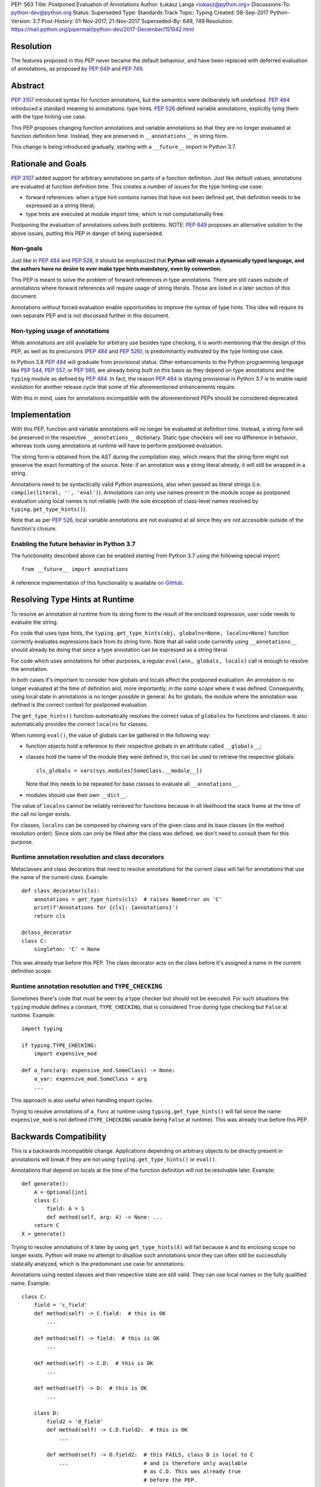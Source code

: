 PEP: 563
Title: Postponed Evaluation of Annotations
Author: Łukasz Langa <lukasz@python.org>
Discussions-To: python-dev@python.org
Status: Superseded
Type: Standards Track
Topic: Typing
Created: 08-Sep-2017
Python-Version: 3.7
Post-History: 01-Nov-2017, 21-Nov-2017
Superseded-By: 649, 749
Resolution: https://mail.python.org/pipermail/python-dev/2017-December/151042.html


Resolution
==========

The features proposed in this PEP never became the default behaviour,
and have been replaced with deferred evaluation of annotations,
as proposed by :pep:`649` and :pep:`749`.


Abstract
========

:pep:`3107` introduced syntax for function annotations, but the semantics
were deliberately left undefined.  :pep:`484` introduced a standard meaning
to annotations: type hints.  :pep:`526` defined variable annotations,
explicitly tying them with the type hinting use case.

This PEP proposes changing function annotations and variable annotations
so that they are no longer evaluated at function definition time.
Instead, they are preserved in ``__annotations__`` in string form.

This change is being introduced gradually, starting with a
``__future__`` import in Python 3.7.


Rationale and Goals
===================

:pep:`3107` added support for arbitrary annotations on parts of a function
definition.  Just like default values, annotations are evaluated at
function definition time.  This creates a number of issues for the type
hinting use case:

* forward references: when a type hint contains names that have not been
  defined yet, that definition needs to be expressed as a string
  literal;

* type hints are executed at module import time, which is not
  computationally free.

Postponing the evaluation of annotations solves both problems.
NOTE: :pep:`649` proposes an alternative solution to the above issues,
putting this PEP in danger of being superseded.

Non-goals
---------

Just like in :pep:`484` and :pep:`526`, it should be emphasized that **Python
will remain a dynamically typed language, and the authors have no desire
to ever make type hints mandatory, even by convention.**

This PEP is meant to solve the problem of forward references in type
annotations.  There are still cases outside of annotations where
forward references will require usage of string literals.  Those are
listed in a later section of this document.

Annotations without forced evaluation enable opportunities to improve
the syntax of type hints.  This idea will require its own separate PEP
and is not discussed further in this document.

Non-typing usage of annotations
-------------------------------

While annotations are still available for arbitrary use besides type
checking, it is worth mentioning that the design of this PEP, as well
as its precursors (:pep:`484` and :pep:`526`), is predominantly motivated by
the type hinting use case.

In Python 3.8 :pep:`484` will graduate from provisional status.  Other
enhancements to the Python programming language like :pep:`544`, :pep:`557`,
or :pep:`560`, are already being built on this basis as they depend on
type annotations and the ``typing`` module as defined by :pep:`484`.
In fact, the reason :pep:`484` is staying provisional in Python 3.7 is to
enable rapid evolution for another release cycle that some of the
aforementioned enhancements require.

With this in mind, uses for annotations incompatible with the
aforementioned PEPs should be considered deprecated.


Implementation
==============

With this PEP, function and variable annotations will no longer be
evaluated at definition time.  Instead, a string form will be preserved
in the respective ``__annotations__`` dictionary.  Static type checkers
will see no difference in behavior, whereas tools using annotations at
runtime will have to perform postponed evaluation.

The string form is obtained from the AST during the compilation step,
which means that the string form might not preserve the exact formatting
of the source.  Note: if an annotation was a string literal already, it
will still be wrapped in a string.

Annotations need to be syntactically valid Python expressions, also when
passed as literal strings (i.e. ``compile(literal, '', 'eval')``).
Annotations can only use names present in the module scope as postponed
evaluation using local names is not reliable (with the sole exception of
class-level names resolved by ``typing.get_type_hints()``).

Note that as per :pep:`526`, local variable annotations are not evaluated
at all since they are not accessible outside of the function's closure.

Enabling the future behavior in Python 3.7
------------------------------------------

The functionality described above can be enabled starting from Python
3.7 using the following special import::

    from __future__ import annotations

A reference implementation of this functionality is available
`on GitHub <https://github.com/python/cpython/pull/4390>`_.


Resolving Type Hints at Runtime
===============================

To resolve an annotation at runtime from its string form to the result
of the enclosed expression, user code needs to evaluate the string.

For code that uses type hints, the
``typing.get_type_hints(obj, globalns=None, localns=None)`` function
correctly evaluates expressions back from its string form.  Note that
all valid code currently using ``__annotations__`` should already be
doing that since a type annotation can be expressed as a string literal.

For code which uses annotations for other purposes, a regular
``eval(ann, globals, locals)`` call is enough to resolve the
annotation.

In both cases it's important to consider how globals and locals affect
the postponed evaluation.  An annotation is no longer evaluated at the
time of definition and, more importantly, *in the same scope* where it
was defined.  Consequently, using local state in annotations is no
longer possible in general.  As for globals, the module where the
annotation was defined is the correct context for postponed evaluation.

The ``get_type_hints()`` function automatically resolves the correct
value of ``globalns`` for functions and classes.  It also automatically
provides the correct ``localns`` for classes.

When running ``eval()``,
the value of globals can be gathered in the following way:

* function objects hold a reference to their respective globals in an
  attribute called ``__globals__``;

* classes hold the name of the module they were defined in, this can be
  used to retrieve the respective globals::

    cls_globals = vars(sys.modules[SomeClass.__module__])

  Note that this needs to be repeated for base classes to evaluate all
  ``__annotations__``.

* modules should use their own ``__dict__``.

The value of ``localns`` cannot be reliably retrieved for functions
because in all likelihood the stack frame at the time of the call no
longer exists.

For classes, ``localns`` can be composed by chaining vars of the given
class and its base classes (in the method resolution order).  Since slots
can only be filled after the class was defined, we don't need to consult
them for this purpose.

Runtime annotation resolution and class decorators
--------------------------------------------------

Metaclasses and class decorators that need to resolve annotations for
the current class will fail for annotations that use the name of the
current class.  Example::

    def class_decorator(cls):
        annotations = get_type_hints(cls)  # raises NameError on 'C'
        print(f'Annotations for {cls}: {annotations}')
        return cls

    @class_decorator
    class C:
        singleton: 'C' = None

This was already true before this PEP.  The class decorator acts on
the class before it's assigned a name in the current definition scope.

Runtime annotation resolution and ``TYPE_CHECKING``
---------------------------------------------------

Sometimes there's code that must be seen by a type checker but should
not be executed.  For such situations the ``typing`` module defines a
constant, ``TYPE_CHECKING``, that is considered ``True`` during type
checking but ``False`` at runtime.  Example::

  import typing

  if typing.TYPE_CHECKING:
      import expensive_mod

  def a_func(arg: expensive_mod.SomeClass) -> None:
      a_var: expensive_mod.SomeClass = arg
      ...

This approach is also useful when handling import cycles.

Trying to resolve annotations of ``a_func`` at runtime using
``typing.get_type_hints()`` will fail since the name ``expensive_mod``
is not defined (``TYPE_CHECKING`` variable being ``False`` at runtime).
This was already true before this PEP.


Backwards Compatibility
=======================

This is a backwards incompatible change.  Applications depending on
arbitrary objects to be directly present in annotations will break
if they are not using ``typing.get_type_hints()`` or ``eval()``.

Annotations that depend on locals at the time of the function
definition will not be resolvable later.  Example::

    def generate():
        A = Optional[int]
        class C:
            field: A = 1
            def method(self, arg: A) -> None: ...
        return C
    X = generate()

Trying to resolve annotations of ``X`` later by using
``get_type_hints(X)`` will fail because ``A`` and its enclosing scope no
longer exists.  Python will make no attempt to disallow such annotations
since they can often still be successfully statically analyzed, which is
the predominant use case for annotations.

Annotations using nested classes and their respective state are still
valid.  They can use local names or the fully qualified name.  Example::

    class C:
        field = 'c_field'
        def method(self) -> C.field:  # this is OK
            ...

        def method(self) -> field:  # this is OK
            ...

        def method(self) -> C.D:  # this is OK
            ...

        def method(self) -> D:  # this is OK
            ...

        class D:
            field2 = 'd_field'
            def method(self) -> C.D.field2:  # this is OK
                ...

            def method(self) -> D.field2:  # this FAILS, class D is local to C
                ...                        # and is therefore only available
                                           # as C.D. This was already true
                                           # before the PEP.

            def method(self) -> field2:  # this is OK
                ...

            def method(self) -> field:  # this FAILS, field is local to C and
                                        # is therefore not visible to D unless
                                        # accessed as C.field. This was already
                                        # true before the PEP.

In the presence of an annotation that isn't a syntactically valid
expression, SyntaxError is raised at compile time.  However, since names
aren't resolved at that time, no attempt is made to validate whether
used names are correct or not.

Deprecation policy
------------------

Starting with Python 3.7, a ``__future__`` import is required to use the
described functionality.  No warnings are raised.

NOTE: Whether this will eventually become the default behavior is currently unclear
pending decision on :pep:`649`.  In any case, use of annotations that depend upon
their eager evaluation is incompatible with both proposals and is no longer
supported.

Forward References
==================

Deliberately using a name before it was defined in the module is called
a forward reference.  For the purpose of this section, we'll call
any name imported or defined within a ``if TYPE_CHECKING:`` block
a forward reference, too.

This PEP addresses the issue of forward references in *type annotations*.
The use of string literals will no longer be required in this case.
However, there are APIs in the ``typing`` module that use other syntactic
constructs of the language, and those will still require working around
forward references with string literals.  The list includes:

* type definitions::

    T = TypeVar('T', bound='<type>')
    UserId = NewType('UserId', '<type>')
    Employee = NamedTuple('Employee', [('name', '<type>'), ('id', '<type>')])

* aliases::

    Alias = Optional['<type>']
    AnotherAlias = Union['<type>', '<type>']
    YetAnotherAlias = '<type>'

* casting::

    cast('<type>', value)

* base classes::

    class C(Tuple['<type>', '<type>']): ...

Depending on the specific case, some of the cases listed above might be
worked around by placing the usage in a ``if TYPE_CHECKING:`` block.
This will not work for any code that needs to be available at runtime,
notably for base classes and casting.  For named tuples, using the new
class definition syntax introduced in Python 3.6 solves the issue.

In general, fixing the issue for *all* forward references requires
changing how module instantiation is performed in Python, from the
current single-pass top-down model.  This would be a major change in the
language and is out of scope for this PEP.


Rejected Ideas
==============

Keeping the ability to use function local state when defining annotations
-------------------------------------------------------------------------

With postponed evaluation, this would require keeping a reference to
the frame in which an annotation got created.  This could be achieved
for example by storing all annotations as lambdas instead of strings.

This would be prohibitively expensive for highly annotated code as the
frames would keep all their objects alive. That includes predominantly
objects that won't ever be accessed again.

To be able to address class-level scope, the lambda approach would
require a new kind of cell in the interpreter.  This would proliferate
the number of types that can appear in ``__annotations__``, as well as
wouldn't be as introspectable as strings.

Note that in the case of nested classes, the functionality to get the
effective "globals" and "locals" at definition time is provided by
``typing.get_type_hints()``.

If a function generates a class or a function with annotations that
have to use local variables, it can populate the given generated
object's ``__annotations__`` dictionary directly, without relying on
the compiler.

Disallowing local state usage for classes, too
----------------------------------------------

This PEP originally proposed limiting names within annotations to only
allow names from the model-level scope, including for classes.  The
author argued this makes name resolution unambiguous, including in cases
of conflicts between local names and module-level names.

This idea was ultimately rejected in case of classes.  Instead,
``typing.get_type_hints()`` got modified to populate the local namespace
correctly if class-level annotations are needed.

The reasons for rejecting the idea were that it goes against the
intuition of how scoping works in Python, and would break enough
existing type annotations to make the transition cumbersome.  Finally,
local scope access is required for class decorators to be able to
evaluate type annotations. This is because class decorators are applied
before the class receives its name in the outer scope.

Introducing a new dictionary for the string literal form instead
----------------------------------------------------------------

Yury Selivanov shared the following idea:

1. Add a new special attribute to functions: ``__annotations_text__``.

2. Make ``__annotations__`` a lazy dynamic mapping, evaluating
   expressions from the corresponding key in ``__annotations_text__``
   just-in-time.

This idea is supposed to solve the backwards compatibility issue,
removing the need for a new ``__future__`` import.  Sadly, this is not
enough.  Postponed evaluation changes which state the annotation has
access to.  While postponed evaluation fixes the forward reference
problem, it also makes it impossible to access function-level locals
anymore.  This alone is a source of backwards incompatibility which
justifies a deprecation period.

A ``__future__`` import is an obvious and explicit indicator of opting
in for the new functionality.  It also makes it trivial for external
tools to recognize the difference between a Python files using the old
or the new approach.  In the former case, that tool would recognize that
local state access is allowed, whereas in the latter case it would
recognize that forward references are allowed.

Finally, just-in-time evaluation in ``__annotations__`` is an
unnecessary step if ``get_type_hints()`` is used later.

Dropping annotations with -O
----------------------------

There are two reasons this is not satisfying for the purpose of this
PEP.

First, this only addresses runtime cost, not forward references, those
still cannot be safely used in source code.  A library maintainer would
never be able to use forward references since that would force the
library users to use this new hypothetical -O switch.

Second, this throws the baby out with the bath water. Now *no* runtime
annotation use can be performed.  :pep:`557` is one example of a recent
development where evaluating type annotations at runtime is useful.

All that being said, a granular -O option to drop annotations is
a possibility in the future, as it's conceptually compatible with
existing -O behavior (dropping docstrings and assert statements).  This
PEP does not invalidate the idea.

Passing string literals in annotations verbatim to ``__annotations__``
----------------------------------------------------------------------

This PEP originally suggested directly storing the contents of a string
literal under its respective key in ``__annotations__``.  This was
meant to simplify support for runtime type checkers.

Mark Shannon pointed out this idea was flawed since it wasn't handling
situations where strings are only part of a type annotation.

The inconsistency of it was always apparent but given that it doesn't
fully prevent cases of double-wrapping strings anyway, it is not worth
it.

Making the name of the future import more verbose
-------------------------------------------------

Instead of requiring the following import::

    from __future__ import annotations

the PEP could call the feature more explicitly, for example
``string_annotations``, ``stringify_annotations``,
``annotation_strings``, ``annotations_as_strings``, ``lazy_annotations``,
``static_annotations``, etc.

The problem with those names is that they are very verbose.  Each of
them besides ``lazy_annotations`` would constitute the longest future
feature name in Python.  They are long to type and harder to remember
than the single-word form.

There is precedence of a future import name that sounds overly generic
but in practice was obvious to users as to what it does::

    from __future__ import division


Prior discussion
================

In PEP 484
----------

The forward reference problem was discussed when :pep:`484` was originally
drafted, leading to the following statement in the document:

    A compromise is possible where a ``__future__`` import could enable
    turning *all* annotations in a given module into string literals, as
    follows::

      from __future__ import annotations

      class ImSet:
          def add(self, a: ImSet) -> List[ImSet]: ...

      assert ImSet.add.__annotations__ == {
          'a': 'ImSet', 'return': 'List[ImSet]'
      }

    Such a ``__future__`` import statement may be proposed in a separate
    PEP.

python/typing#400
-----------------

The problem was discussed at length on the typing module's GitHub
project, under `Issue 400 <https://github.com/python/typing/issues/400>`_.
The problem statement there includes critique of generic types requiring
imports from ``typing``.  This tends to be confusing to
beginners:

    Why this::

        from typing import List, Set
        def dir(o: object = ...) -> List[str]: ...
        def add_friends(friends: Set[Friend]) -> None: ...

    But not this::

        def dir(o: object = ...) -> list[str]: ...
        def add_friends(friends: set[Friend]) -> None ...

    Why this::

        up_to_ten = list(range(10))
        friends = set()

    But not this::

        from typing import List, Set
        up_to_ten = List[int](range(10))
        friends = Set[Friend]()

While typing usability is an interesting problem, it is out of scope
of this PEP.  Specifically, any extensions of the typing syntax
standardized in :pep:`484` will require their own respective PEPs and
approval.

Issue 400 ultimately suggests postponing evaluation of annotations and
keeping them as strings in ``__annotations__``, just like this PEP
specifies.  This idea was received well.  Ivan Levkivskyi supported
using the ``__future__`` import and suggested unparsing the AST in
``compile.c``.  Jukka Lehtosalo pointed out that there are some cases
of forward references where types are used outside of annotations and
postponed evaluation will not help those.  For those cases using the
string literal notation would still be required.  Those cases are
discussed briefly in the "Forward References" section of this PEP.

The biggest controversy on the issue was Guido van Rossum's concern
that untokenizing annotation expressions back to their string form has
no precedent in the Python programming language and feels like a hacky
workaround.  He said:

    One thing that comes to mind is that it's a very random change to
    the language.  It might be useful to have a more compact way to
    indicate deferred execution of expressions (using less syntax than
    ``lambda:``).  But why would the use case of type annotations be so
    all-important to change the language to do it there first (rather
    than proposing a more general solution), given that there's already
    a solution for this particular use case that requires very minimal
    syntax?

Eventually, Ethan Smith and schollii voiced that feedback gathered
during PyCon US suggests that the state of forward references needs
fixing.  Guido van Rossum suggested coming back to the ``__future__``
idea, pointing out that to prevent abuse, it's important for the
annotations to be kept both syntactically valid and evaluating correctly
at runtime.

First draft discussion on python-ideas
--------------------------------------

Discussion happened largely in two threads, `the original announcement
<https://mail.python.org/pipermail/python-ideas/2017-September/thread.html#47031>`_
and a follow-up called `PEP 563 and expensive backwards compatibility
<https://mail.python.org/pipermail/python-ideas/2017-September/thread.html#47108>`_.

The PEP received rather warm feedback (4 strongly in favor,
2 in favor with concerns, 2 against). The biggest voice of concern on
the former thread being Steven D'Aprano's review stating that the
problem definition of the PEP doesn't justify breaking backwards
compatibility.  In this response Steven seemed mostly concerned about
Python no longer supporting evaluation of annotations that depended on
local function/class state.

A few people voiced concerns that there are libraries using annotations
for non-typing purposes.  However, none of the named libraries would be
invalidated by this PEP.  They do require adapting to the new
requirement to call ``eval()`` on the annotation with the correct
``globals`` and ``locals`` set.

This detail about ``globals`` and ``locals`` having to be correct was
picked up by a number of commenters.  Alyssa (Nick) Coghlan benchmarked turning
annotations into lambdas instead of strings, sadly this proved to be
much slower at runtime than the current situation.

The latter thread was started by Jim J. Jewett who stressed that
the ability to properly evaluate annotations is an important requirement
and backwards compatibility in that regard is valuable.  After some
discussion he admitted that side effects in annotations are a code smell
and modal support to either perform or not perform evaluation is
a messy solution.  His biggest concern remained loss of functionality
stemming from the evaluation restrictions on global and local scope.

Alyssa Coghlan pointed out that some of those evaluation restrictions from
the PEP could be lifted by a clever implementation of an evaluation
helper, which could solve self-referencing classes even in the form of a
class decorator.  She suggested the PEP should provide this helper
function in the standard library.

Second draft discussion on python-dev
-------------------------------------

Discussion happened mainly in the `announcement thread <https://mail.python.org/pipermail/python-dev/2017-November/150062.html>`_,
followed by a brief discussion under `Mark Shannon's post
<https://mail.python.org/pipermail/python-dev/2017-November/150637.html>`_.

Steven D'Aprano was concerned whether it's acceptable for typos to be
allowed in annotations after the change proposed by the PEP.  Brett
Cannon responded that type checkers and other static analyzers (like
linters or programming text editors) will catch this type of error.
Jukka Lehtosalo added that this situation is analogous to how names in
function bodies are not resolved until the function is called.

A major topic of discussion was Alyssa Coghlan's suggestion to store
annotations in "thunk form", in other words as a specialized lambda
which would be able to access class-level scope (and allow for scope
customization at call time).  He presented a possible design for it
(`indirect attribute cells
<https://mail.python.org/pipermail/python-dev/2017-November/150141.html>`_).
This was later seen as equivalent to "special forms" in Lisp.  Guido van
Rossum expressed worry that this sort of feature cannot be safely
implemented in twelve weeks (i.e. in time before the Python 3.7 beta
freeze).

After a while it became clear that the point of division between
supporters of the string form vs. supporters of the thunk form is
actually about whether annotations should be perceived as a general
syntactic element vs. something tied to the type checking use case.

Finally, Guido van Rossum declared he's rejecting the thunk idea
based on the fact that it would require a new building block in the
interpreter.  This block would be exposed in annotations, multiplying
possible types of values stored in ``__annotations__`` (arbitrary
objects, strings, and now thunks).  Moreover, thunks aren't as
introspectable as strings.  Most importantly, Guido van Rossum
explicitly stated interest in gradually restricting the use of
annotations to static typing (with an optional runtime component).

Alyssa Coghlan got convinced to :pep:`563`, too, promptly beginning
the mandatory bike shedding session on the name of the ``__future__``
import.  Many debaters agreed that ``annotations`` seems like
an overly broad name for the feature name.  Guido van Rossum briefly
decided to call it ``string_annotations`` but then changed his mind,
arguing that ``division`` is a precedent of a broad name with a clear
meaning.

The final improvement to the PEP suggested in the discussion by Mark
Shannon was the rejection of the temptation to pass string literals
through to ``__annotations__`` verbatim.

A side-thread of discussion started around the runtime penalty of
static typing, with topic like the import time of the ``typing``
module (which is comparable to ``re`` without dependencies, and
three times as heavy as ``re`` when counting dependencies).


Acknowledgements
================

This document could not be completed without valuable input,
encouragement and advice from Guido van Rossum, Jukka Lehtosalo, and
Ivan Levkivskyi.

The implementation was thoroughly reviewed by Serhiy Storchaka who
found all sorts of issues, including bugs, bad readability, and
performance problems.


Copyright
=========

This document has been placed in the public domain.
